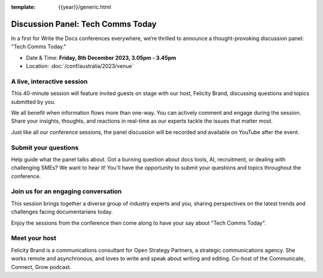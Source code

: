 :template: {{year}}/generic.html

Discussion Panel: Tech Comms Today
===================================

In a first for Write the Docs conferences everywhere, we’re thrilled to announce a thought-provoking discussion panel: "Tech Comms Today."

- Date & Time: **Friday, 8th December 2023, 3.05pm - 3.45pm**
- Location:  :doc:`/conf/australia/2023/venue`


A live, interactive session
----------------------------------

This 40-minute session will feature invited guests on stage with our host, Felicity Brand, discussing questions and topics submitted by you. 

We all benefit when information flows more than one-way. You can actively comment and engage during the session. Share your insights, thoughts, and reactions in real-time as our experts tackle the issues that matter most.

Just like all our conference sessions, the panel discussion will be recorded and available on YouTube after the event.


Submit your questions
-----------------------------

Help guide what the panel talks about. Got a burning question about docs tools, AI, recruitment, or dealing with challenging SMEs? We want to hear it! You'll have the opportunity to submit your questions and topics throughout the conference. 


Join us for an engaging conversation
-------------------------------------------------

This session brings together a diverse group of industry experts and you, sharing perspectives on the latest trends and challenges facing documentarians today. 

Enjoy the sessions from the conference then come along to have your say about "Tech Comms Today".


Meet your host
--------------------

Felicity Brand is a communications consultant for Open Strategy Partners, a strategic communications agency. She works remote and asynchronous, and loves to write and speak about writing and editing. Co-host of the Communicate, Connect, Grow podcast.
